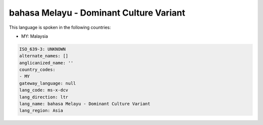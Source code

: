 .. _ms-x-dcv:

bahasa Melayu - Dominant Culture Variant
========================================

This language is spoken in the following countries:

* MY: Malaysia

.. code-block:: yaml

    ISO_639-3: UNKNOWN
    alternate_names: []
    anglicanized_name: ''
    country_codes:
    - MY
    gateway_language: null
    lang_code: ms-x-dcv
    lang_direction: ltr
    lang_name: bahasa Melayu - Dominant Culture Variant
    lang_region: Asia
    
